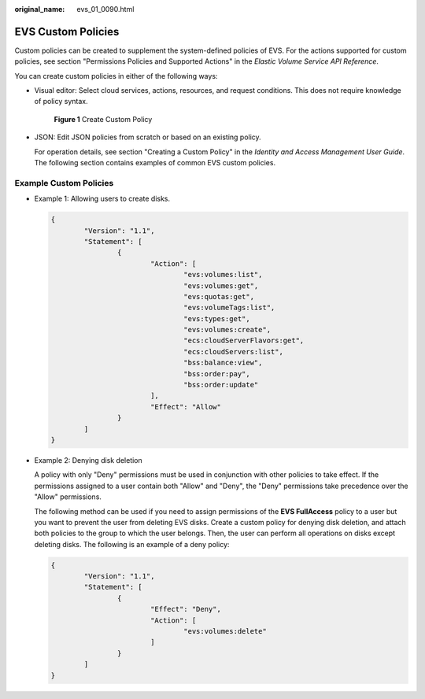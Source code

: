 :original_name: evs_01_0090.html

.. _evs_01_0090:

EVS Custom Policies
===================

Custom policies can be created to supplement the system-defined policies of EVS. For the actions supported for custom policies, see section "Permissions Policies and Supported Actions" in the *Elastic Volume Service API Reference*.

You can create custom policies in either of the following ways:

-  Visual editor: Select cloud services, actions, resources, and request conditions. This does not require knowledge of policy syntax.


   .. figure:: /_static/images/en-us_image_0000001242362390.jpg
      :alt: **Figure 1** Create Custom Policy

      **Figure 1** Create Custom Policy

-  JSON: Edit JSON policies from scratch or based on an existing policy.

   For operation details, see section "Creating a Custom Policy" in the *Identity and Access Management User Guide*. The following section contains examples of common EVS custom policies.

Example Custom Policies
-----------------------

-  Example 1: Allowing users to create disks.

   .. code-block::

      {
              "Version": "1.1",
              "Statement": [
                      {
                              "Action": [
                                      "evs:volumes:list",
                                      "evs:volumes:get",
                                      "evs:quotas:get",
                                      "evs:volumeTags:list",
                                      "evs:types:get",
                                      "evs:volumes:create",
                                      "ecs:cloudServerFlavors:get",
                                      "ecs:cloudServers:list",
                                      "bss:balance:view",
                                      "bss:order:pay",
                                      "bss:order:update"
                              ],
                              "Effect": "Allow"
                      }
              ]
      }

-  Example 2: Denying disk deletion

   A policy with only "Deny" permissions must be used in conjunction with other policies to take effect. If the permissions assigned to a user contain both "Allow" and "Deny", the "Deny" permissions take precedence over the "Allow" permissions.

   The following method can be used if you need to assign permissions of the **EVS FullAccess** policy to a user but you want to prevent the user from deleting EVS disks. Create a custom policy for denying disk deletion, and attach both policies to the group to which the user belongs. Then, the user can perform all operations on disks except deleting disks. The following is an example of a deny policy:

   .. code-block::

      {
              "Version": "1.1",
              "Statement": [
                      {
                              "Effect": "Deny",
                              "Action": [
                                      "evs:volumes:delete"
                              ]
                      }
              ]
      }
